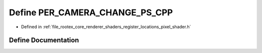 .. _exhale_define_register__locations__pixel__shader_8h_1a602bb94d5c7d55365f5a44d46549168f:

Define PER_CAMERA_CHANGE_PS_CPP
===============================

- Defined in :ref:`file_rootex_core_renderer_shaders_register_locations_pixel_shader.h`


Define Documentation
--------------------


.. doxygendefine:: PER_CAMERA_CHANGE_PS_CPP
